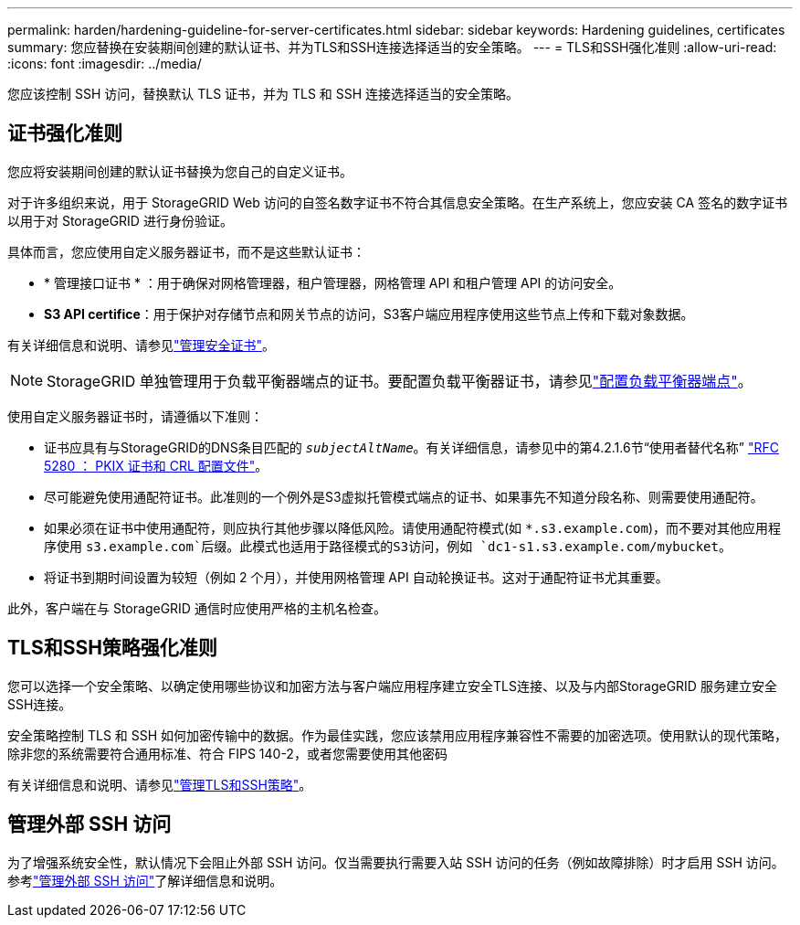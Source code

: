 ---
permalink: harden/hardening-guideline-for-server-certificates.html 
sidebar: sidebar 
keywords: Hardening guidelines, certificates 
summary: 您应替换在安装期间创建的默认证书、并为TLS和SSH连接选择适当的安全策略。 
---
= TLS和SSH强化准则
:allow-uri-read: 
:icons: font
:imagesdir: ../media/


[role="lead"]
您应该控制 SSH 访问，替换默认 TLS 证书，并为 TLS 和 SSH 连接选择适当的安全策略。



== 证书强化准则

您应将安装期间创建的默认证书替换为您自己的自定义证书。

对于许多组织来说，用于 StorageGRID Web 访问的自签名数字证书不符合其信息安全策略。在生产系统上，您应安装 CA 签名的数字证书以用于对 StorageGRID 进行身份验证。

具体而言，您应使用自定义服务器证书，而不是这些默认证书：

* * 管理接口证书 * ：用于确保对网格管理器，租户管理器，网格管理 API 和租户管理 API 的访问安全。
* *S3 API certifice*：用于保护对存储节点和网关节点的访问，S3客户端应用程序使用这些节点上传和下载对象数据。


有关详细信息和说明、请参见link:../admin/using-storagegrid-security-certificates.html["管理安全证书"]。


NOTE: StorageGRID 单独管理用于负载平衡器端点的证书。要配置负载平衡器证书，请参见link:../admin/configuring-load-balancer-endpoints.html["配置负载平衡器端点"]。

使用自定义服务器证书时，请遵循以下准则：

* 证书应具有与StorageGRID的DNS条目匹配的 `_subjectAltName_`。有关详细信息，请参见中的第4.2.1.6节“使用者替代名称” https://tools.ietf.org/html/rfc5280#section-4.2.1.6["RFC 5280 ： PKIX 证书和 CRL 配置文件"^]。
* 尽可能避免使用通配符证书。此准则的一个例外是S3虚拟托管模式端点的证书、如果事先不知道分段名称、则需要使用通配符。
* 如果必须在证书中使用通配符，则应执行其他步骤以降低风险。请使用通配符模式(如 `*.s3.example.com`)，而不要对其他应用程序使用 `s3.example.com`后缀。此模式也适用于路径模式的S3访问，例如 `dc1-s1.s3.example.com/mybucket`。
* 将证书到期时间设置为较短（例如 2 个月），并使用网格管理 API 自动轮换证书。这对于通配符证书尤其重要。


此外，客户端在与 StorageGRID 通信时应使用严格的主机名检查。



== TLS和SSH策略强化准则

您可以选择一个安全策略、以确定使用哪些协议和加密方法与客户端应用程序建立安全TLS连接、以及与内部StorageGRID 服务建立安全SSH连接。

安全策略控制 TLS 和 SSH 如何加密传输中的数据。作为最佳实践，您应该禁用应用程序兼容性不需要的加密选项。使用默认的现代策略，除非您的系统需要符合通用标准、符合 FIPS 140-2，或者您需要使用其他密码

有关详细信息和说明、请参见link:../admin/manage-tls-ssh-policy.html["管理TLS和SSH策略"]。



== 管理外部 SSH 访问

为了增强系统安全性，默认情况下会阻止外部 SSH 访问。仅当需要执行需要入站 SSH 访问的任务（例如故障排除）时才启用 SSH 访问。参考link:../admin/manage-external-ssh-access.html["管理外部 SSH 访问"]了解详细信息和说明。
